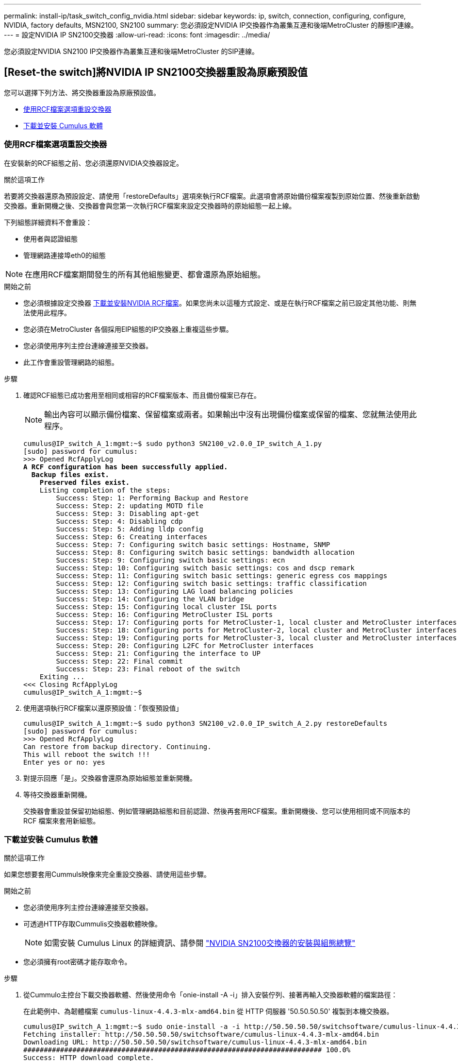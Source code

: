 ---
permalink: install-ip/task_switch_config_nvidia.html 
sidebar: sidebar 
keywords: ip, switch, connection, configuring, configure, NVIDIA, factory defaults, MSN2100, SN2100 
summary: 您必須設定NVIDIA IP交換器作為叢集互連和後端MetroCluster 的靜態IP連線。 
---
= 設定NVIDIA IP SN2100交換器
:allow-uri-read: 
:icons: font
:imagesdir: ../media/


[role="lead"]
您必須設定NVIDIA SN2100 IP交換器作為叢集互連和後端MetroCluster 的SIP連線。



== [Reset-the switch]將NVIDIA IP SN2100交換器重設為原廠預設值

您可以選擇下列方法、將交換器重設為原廠預設值。

* <<RCF-file-option,使用RCF檔案選項重設交換器>>
* <<Cumulus-install-option,下載並安裝 Cumulus 軟體>>




=== [[RCF-file-option]]使用RCF檔案選項重設交換器

在安裝新的RCF組態之前、您必須還原NVIDIA交換器設定。

.關於這項工作
若要將交換器還原為預設設定、請使用「restoreDefaults」選項來執行RCF檔案。此選項會將原始備份檔案複製到原始位置、然後重新啟動交換器。重新開機之後、交換器會與您第一次執行RCF檔案來設定交換器時的原始組態一起上線。

下列組態詳細資料不會重設：

* 使用者與認證組態
* 管理網路連接埠eth0的組態



NOTE: 在應用RCF檔案期間發生的所有其他組態變更、都會還原為原始組態。

.開始之前
* 您必須根據設定交換器 <<Download-and-install,下載並安裝NVIDIA RCF檔案>>。如果您尚未以這種方式設定、或是在執行RCF檔案之前已設定其他功能、則無法使用此程序。
* 您必須在MetroCluster 各個採用EIP組態的IP交換器上重複這些步驟。
* 您必須使用序列主控台連線連接至交換器。
* 此工作會重設管理網路的組態。


.步驟
. 確認RCF組態已成功套用至相同或相容的RCF檔案版本、而且備份檔案已存在。
+

NOTE: 輸出內容可以顯示備份檔案、保留檔案或兩者。如果輸出中沒有出現備份檔案或保留的檔案、您就無法使用此程序。

+
[listing, subs="+quotes"]
----
cumulus@IP_switch_A_1:mgmt:~$ sudo python3 SN2100_v2.0.0_IP_switch_A_1.py
[sudo] password for cumulus:
>>> Opened RcfApplyLog
*A RCF configuration has been successfully applied.*
  *Backup files exist.*
    *Preserved files exist.*
    Listing completion of the steps:
        Success: Step: 1: Performing Backup and Restore
        Success: Step: 2: updating MOTD file
        Success: Step: 3: Disabling apt-get
        Success: Step: 4: Disabling cdp
        Success: Step: 5: Adding lldp config
        Success: Step: 6: Creating interfaces
        Success: Step: 7: Configuring switch basic settings: Hostname, SNMP
        Success: Step: 8: Configuring switch basic settings: bandwidth allocation
        Success: Step: 9: Configuring switch basic settings: ecn
        Success: Step: 10: Configuring switch basic settings: cos and dscp remark
        Success: Step: 11: Configuring switch basic settings: generic egress cos mappings
        Success: Step: 12: Configuring switch basic settings: traffic classification
        Success: Step: 13: Configuring LAG load balancing policies
        Success: Step: 14: Configuring the VLAN bridge
        Success: Step: 15: Configuring local cluster ISL ports
        Success: Step: 16: Configuring MetroCluster ISL ports
        Success: Step: 17: Configuring ports for MetroCluster-1, local cluster and MetroCluster interfaces
        Success: Step: 18: Configuring ports for MetroCluster-2, local cluster and MetroCluster interfaces
        Success: Step: 19: Configuring ports for MetroCluster-3, local cluster and MetroCluster interfaces
        Success: Step: 20: Configuring L2FC for MetroCluster interfaces
        Success: Step: 21: Configuring the interface to UP
        Success: Step: 22: Final commit
        Success: Step: 23: Final reboot of the switch
    Exiting ...
<<< Closing RcfApplyLog
cumulus@IP_switch_A_1:mgmt:~$

----
. 使用選項執行RCF檔案以還原預設值：「恢復預設值」
+
[listing]
----
cumulus@IP_switch_A_1:mgmt:~$ sudo python3 SN2100_v2.0.0_IP_switch_A_2.py restoreDefaults
[sudo] password for cumulus:
>>> Opened RcfApplyLog
Can restore from backup directory. Continuing.
This will reboot the switch !!!
Enter yes or no: yes
----
. 對提示回應「是」。交換器會還原為原始組態並重新開機。
. 等待交換器重新開機。
+
交換器會重設並保留初始組態、例如管理網路組態和目前認證、然後再套用RCF檔案。重新開機後、您可以使用相同或不同版本的 RCF 檔案來套用新組態。





=== [[Cumuler-install-option]] 下載並安裝 Cumulus 軟體

.關於這項工作
如果您想要套用Cummuls映像來完全重設交換器、請使用這些步驟。

.開始之前
* 您必須使用序列主控台連線連接至交換器。
* 可透過HTTP存取Cummulis交換器軟體映像。
+

NOTE: 如需安裝 Cumulus Linux 的詳細資訊、請參閱 link:https://docs.netapp.com/us-en/ontap-systems-switches/switch-nvidia-sn2100/configure-overview-sn2100-cluster.html#initial-configuration-overview["NVIDIA SN2100交換器的安裝與組態總覽"^]

* 您必須擁有root密碼才能存取命令。


.步驟
. 從Cummulo主控台下載交換器軟體、然後使用命令「onie-install -A -i」排入安裝佇列、接著再輸入交換器軟體的檔案路徑：
+
在此範例中、為韌體檔案 `cumulus-linux-4.4.3-mlx-amd64.bin` 從 HTTP 伺服器 '50.50.50.50' 複製到本機交換器。

+
[listing]
----
cumulus@IP_switch_A_1:mgmt:~$ sudo onie-install -a -i http://50.50.50.50/switchsoftware/cumulus-linux-4.4.3-mlx-amd64.bin
Fetching installer: http://50.50.50.50/switchsoftware/cumulus-linux-4.4.3-mlx-amd64.bin
Downloading URL: http://50.50.50.50/switchsoftware/cumulus-linux-4.4.3-mlx-amd64.bin
######################################################################### 100.0%
Success: HTTP download complete.
tar: ./sysroot.tar: time stamp 2021-01-30 17:00:58 is 53895092.604407122 s in the future
tar: ./kernel: time stamp 2021-01-30 17:00:58 is 53895092.582826352 s in the future
tar: ./initrd: time stamp 2021-01-30 17:00:58 is 53895092.509682557 s in the future
tar: ./embedded-installer/bootloader/grub: time stamp 2020-12-10 15:25:16 is 49482950.509433937 s in the future
tar: ./embedded-installer/bootloader/init: time stamp 2020-12-10 15:25:16 is 49482950.509336507 s in the future
tar: ./embedded-installer/bootloader/uboot: time stamp 2020-12-10 15:25:16 is 49482950.509213637 s in the future
tar: ./embedded-installer/bootloader: time stamp 2020-12-10 15:25:16 is 49482950.509153787 s in the future
tar: ./embedded-installer/lib/init: time stamp 2020-12-10 15:25:16 is 49482950.509064547 s in the future
tar: ./embedded-installer/lib/logging: time stamp 2020-12-10 15:25:16 is 49482950.508997777 s in the future
tar: ./embedded-installer/lib/platform: time stamp 2020-12-10 15:25:16 is 49482950.508913317 s in the future
tar: ./embedded-installer/lib/utility: time stamp 2020-12-10 15:25:16 is 49482950.508847367 s in the future
tar: ./embedded-installer/lib/check-onie: time stamp 2020-12-10 15:25:16 is 49482950.508761477 s in the future
tar: ./embedded-installer/lib: time stamp 2020-12-10 15:25:47 is 49482981.508710647 s in the future
tar: ./embedded-installer/storage/blk: time stamp 2020-12-10 15:25:16 is 49482950.508631277 s in the future
tar: ./embedded-installer/storage/gpt: time stamp 2020-12-10 15:25:16 is 49482950.508523097 s in the future
tar: ./embedded-installer/storage/init: time stamp 2020-12-10 15:25:16 is 49482950.508437507 s in the future
tar: ./embedded-installer/storage/mbr: time stamp 2020-12-10 15:25:16 is 49482950.508371177 s in the future
tar: ./embedded-installer/storage/mtd: time stamp 2020-12-10 15:25:16 is 49482950.508293856 s in the future
tar: ./embedded-installer/storage: time stamp 2020-12-10 15:25:16 is 49482950.508243666 s in the future
tar: ./embedded-installer/platforms.db: time stamp 2020-12-10 15:25:16 is 49482950.508179456 s in the future
tar: ./embedded-installer/install: time stamp 2020-12-10 15:25:47 is 49482981.508094606 s in the future
tar: ./embedded-installer: time stamp 2020-12-10 15:25:47 is 49482981.508044066 s in the future
tar: ./control: time stamp 2021-01-30 17:00:58 is 53895092.507984316 s in the future
tar: .: time stamp 2021-01-30 17:00:58 is 53895092.507920196 s in the future
Staging installer image...done.
WARNING:
WARNING: Activating staged installer requested.
WARNING: This action will wipe out all system data.
WARNING: Make sure to back up your data.
WARNING:
Are you sure (y/N)? y
Activating staged installer...done.
Reboot required to take effect.
cumulus@IP_switch_A_1:mgmt:~$
----
. 在下載並驗證映像時、請回應提示「y」以確認安裝。
. 重新啟動交換器以安裝新軟體：「Udo reboot...」
+
[listing]
----
cumulus@IP_switch_A_1:mgmt:~$ sudo reboot
----
+

NOTE: 交換器會重新開機並進入交換器軟體安裝、這需要一些時間。安裝完成後、交換器會重新開機、並保持「登入」提示。

. 設定基本交換器設定
+
.. 當交換器開機並出現登入提示時、請登入並變更密碼。
+

NOTE: 使用者名稱為「累計」、預設密碼為「累計」。



+
[listing]
----
Debian GNU/Linux 10 cumulus ttyS0

cumulus login: cumulus
Password:
You are required to change your password immediately (administrator enforced)
Changing password for cumulus.
Current password:
New password:
Retype new password:
Linux cumulus 4.19.0-cl-1-amd64 #1 SMP Cumulus 4.19.206-1+cl4.4.3u1 (2021-12-18) x86_64

Welcome to NVIDIA Cumulus (R) Linux (R)

For support and online technical documentation, visit
http://www.cumulusnetworks.com/support

The registered trademark Linux (R) is used pursuant to a sublicense from LMI,
the exclusive licensee of Linus Torvalds, owner of the mark on a world-wide
basis.

cumulus@cumulus:mgmt:~$
----
. 設定管理網路介面。
+
您使用的命令取決於您正在執行的交換器韌體版本。

+

NOTE: 以下命令範例將主機名稱設定為 ip_switch_a_1 、 IP 位址設定為 10.10.10.10 、網路遮罩設定為 255.255.255.0 （ 24 ）、閘道位址設定為 10.10.10.1 。

+
[role="tabbed-block"]
====
.Cumulus 4.4.x
--
以下命令範例可在執行 Cumulus 4.4.x 的交換器上設定主機名稱、 IP 位址、網路遮罩和閘道

[listing]
----
cumulus@cumulus:mgmt:~$ net add hostname IP_switch_A_1
cumulus@cumulus:mgmt:~$ net add interface eth0 ip address 10.0.10.10/24
cumulus@cumulus:mgmt:~$ net add interface eth0 ip gateway 10.10.10.1
cumulus@cumulus:mgmt:~$ net pending

.
.
.


cumulus@cumulus:mgmt:~$ net commit

.
.
.


net add/del commands since the last "net commit"


User Timestamp Command

cumulus 2021-05-17 22:21:57.437099 net add hostname Switch-A-1
cumulus 2021-05-17 22:21:57.538639 net add interface eth0 ip address 10.10.10.10/24
cumulus 2021-05-17 22:21:57.635729 net add interface eth0 ip gateway 10.10.10.1

cumulus@cumulus:mgmt:~$
----
--
.Cumulus 5.4.x 及更新版本
--
以下命令範例可在執行 Cumulus 5.4.x 的交換器上設定主機名稱、 IP 位址、網路遮罩和閘道或更新版本。

[listing]
----
cumulus@cumulus:mgmt:~$ nv set system hostname IP_switch_A_1

cumulus@cumulus:mgmt:~$ nv set interface eth0 ip address 10.0.10.10/24

cumulus@cumulus:mgmt:~$ nv set interface eth0 ip gateway 10.10.10.1

cumulus@cumulus:mgmt:~$ nv config apply

cumulus@cumulus:mgmt:~$ nv config save
----
--
====
. 使用「show reboot"命令重新啟動交換器。
+
[listing]
----
cumulus@cumulus:~$ sudo reboot
----
+
當交換器重新開機時、您可以使用中的步驟套用新的組態 <<Download-and-install,下載並安裝NVIDIA RCF檔案>>。





== [[Download-and -install]]下載並安裝NVIDIA RCF檔案

您必須在 MetroCluster IP 組態中產生交換器 RCF 檔案、並將其安裝至每台交換器。

.開始之前
* 您必須擁有root密碼才能存取命令。
* 交換器軟體已安裝且管理網路已設定完成。
* 您依照步驟、使用方法1或方法2開始安裝交換器。
* 初始安裝之後、您並未套用任何其他組態。
+

NOTE: 如果您在重設交換器之後以及套用RCF檔案之前執行進一步的組態、則無法使用此程序。



.關於這項工作
您必須在MetroCluster 各個IP交換器上重複上述步驟（全新安裝）或更換交換器（更換交換器）。

如果您使用的是 QSFP 至 SFP+ 介面卡，則可能需要將 ISL 連接埠設定為原生速度模式，而非中斷速度模式。請參閱交換器廠商文件，以判斷 ISL 連接埠速度模式。

.步驟
. 產生NVIDIA RCF檔案MetroCluster 以利知識IP。
+
.. 下載 https://mysupport.netapp.com/site/tools/tool-eula/rcffilegenerator["RcfFileGeneratorfor MetroCluster EfIP"^]。
.. 使用RcfFileGeneratorfor MetroCluster EscIP、為您的組態產生RCF檔案。
.. 瀏覽至您的主目錄。如果您記錄為「累計」、則檔案路徑為「home/gumulus」。
+
[listing]
----
cumulus@IP_switch_A_1:mgmt:~$ cd ~
cumulus@IP_switch_A_1:mgmt:~$ pwd
/home/cumulus
cumulus@IP_switch_A_1:mgmt:~$
----
.. 將RCF檔案下載至此目錄。
下列範例顯示您使用 SCP 下載檔案 `SN2100_v2.0.0_IP_switch_A_1.txt` 從伺服器 '50.50.50.50' 到您的主目錄、然後另存為 `SN2100_v2.0.0_IP_switch_A_1.py`：
+
[listing]
----
cumulus@Switch-A-1:mgmt:~$ scp username@50.50.50.50:/RcfFiles/SN2100_v2.0.0_IP_switch_A_1.txt ./SN2100_v2.0.0_IP_switch-A1.py
The authenticity of host '50.50.50.50 (50.50.50.50)' can't be established.
RSA key fingerprint is SHA256:B5gBtOmNZvdKiY+dPhh8=ZK9DaKG7g6sv+2gFlGVF8E.
Are you sure you want to continue connecting (yes/no)? yes
Warning: Permanently added '50.50.50.50' (RSA) to the list of known hosts.
***********************************************************************
Banner of the SCP server
***********************************************************************
username@50.50.50.50's password:
SN2100_v2.0.0_IP_switch_A1.txt 100% 55KB 1.4MB/s 00:00
cumulus@IP_switch_A_1:mgmt:~$
----


. 執行RCF檔案。RCF檔案需要選項才能套用一或多個步驟。除非技術支援人員指示、否則請在不使用命令列選項的情況下執行RCF檔案。若要驗證RCF檔案各個步驟的完成狀態、請使用選項「-1」或「ALL」來套用所有（擱置中）步驟。
+
[listing]
----

cumulus@IP_switch_A_1:mgmt:~$ sudo python3 SN2100_v2.0.0_IP_switch_A_1.py
all
[sudo] password for cumulus:
The switch will be rebooted after the step(s) have been run.
Enter yes or no: yes



... the steps will apply - this is generating a lot of output ...



Running Step 24: Final reboot of the switch



... The switch will reboot if all steps applied successfully ...
----
. 如果您的組態使用 DAC 纜線、請在交換器連接埠上啟用 DAC 選項：
+
[listing]
----
cumulus@IP_switch_A_1:mgmt:~$ sudo python3 SN2100_v2.0.0-X10_Switch-A1.py runCmd <switchport> DacOption [enable | disable]
----
+
以下範例啟用連接埠的 DAC 選項 `swp7`：

+
[listing]
----
cumulus@IP_switch_A_1:mgmt:~$ sudo python3 SN2100_v2.00_Switch-A1.py runCmd swp7 DacOption enable
    Running cumulus version  : 5.4.0
    Running RCF file version : v2.00
    Running command: Enabling the DacOption for port swp7
    runCmd: 'nv set interface swp7 link fast-linkup on', ret: 0
    runCmd: committed, ret: 0
    Completion: SUCCESS
cumulus@IP_switch_A_1:mgmt:~$
----
. 在交換器連接埠上啟用 DAC 選項後、重新啟動交換器：
+
`sudo reboot`

+

NOTE: 當您為多個交換器連接埠設定 DAC 選項時、只需要重新啟動交換器一次。





== 為使用 25-Gbps 連線的系統設定轉送錯誤修正

如果您的系統是使用 25-Gbps 的連線設定，請在套用 RCF 之後，手動將轉送錯誤修正（ FEC ）參數設定為關閉。RCF 不套用此設定。

.關於這項工作
* 此工作僅適用於使用 25-Gbps 連線能力的平台。請參閱 link:../install-ip/port_usage_sn2100.html["適用於NVIDIA支援SN2100 IP交換器的平台連接埠指派"]。
* 這項工作必須在MetroCluster 整個4台交換器上執行、且必須採用「靜態IP」組態。
* 您必須個別更新每個交換器連接埠，您無法在命令中指定多個連接埠或連接埠範圍。


.步驟
. 將使用 25-Gbps 連線能力的第一個交換器連接埠的參數設 `fec`為「關」：
+
`sudo python3 SN2100_v2.0_Switch-A1.py runCmd <switchport> fec off`

. 針對每個連接至控制器模組的 25-Gbps 交換器連接埠重複步驟。




== 設定 MetroCluster IP 介面的交換器連接埠速度

.關於這項工作
* 使用此程序可將下列系統的交換器連接埠速度設定為 100g ：
+
** AFF A70
** AFF A90
** AFF A1K


* 您必須個別更新每個交換器連接埠，您無法在命令中指定多個連接埠或連接埠範圍。


.步驟
. 使用具有選項的 RCF 檔案 `runCmd` 來設定速度。這會套用設定並儲存組態。
+
以下命令可設定 MetroCluster 介面的速度 `swp7` 、以及 `swp8`：

+
[source, cli]
----
sudo python3 SN2100_v2.20 _Switch-A1.py runCmd swp7 speed 100
----
+
[source, cli]
----
sudo python3 SN2100_v2.20 _Switch-A1.py runCmd swp8 speed 100
----
+
* 範例 *

+
[listing]
----
cumulus@Switch-A-1:mgmt:~$ sudo python3 SN2100_v2.20_Switch-A1.py runCmd swp7 speed 100
[sudo] password for cumulus: <password>
    Running cumulus version  : 5.4.0
    Running RCF file version : v2.20
    Running command: Setting switchport swp7 to 100G speed
    runCmd: 'nv set interface swp7 link auto-negotiate off', ret: 0
    runCmd: 'nv set interface swp7 link speed 100G', ret: 0
    runCmd: committed, ret: 0
    Completion: SUCCESS
cumulus@Switch-A-1:mgmt:~$
----




== 停用未使用的 ISL 連接埠和連接埠通道

NetApp 建議停用未使用的 ISL 連接埠和連接埠通道、以避免不必要的健全狀況警示。您必須個別停用每個連接埠或連接埠通道，您無法在命令中指定多個連接埠或連接埠範圍。

.步驟
. 使用 RCF 檔案橫幅識別未使用的 ISL 連接埠和連接埠通道：
+

NOTE: 如果連接埠處於中斷連線模式、則您在命令中指定的連接埠名稱可能與 RCF 橫幅中指定的名稱不同。您也可以使用 RCF 纜線檔案來尋找連接埠名稱。

+
`net show interface`

. 使用 RCF 檔案停用未使用的 ISL 連接埠和連接埠通道。
+
[listing]
----
cumulus@mcc1-integrity-a1:mgmt:~$ sudo python3 SN2100_v2.0_IP_Switch-A1.py runCmd
[sudo] password for cumulus:
    Running cumulus version  : 5.4.0
    Running RCF file version : v2.0
Help for runCmd:
    To run a command execute the RCF script as follows:
    sudo python3 <script> runCmd <option-1> <option-2> <option-x>
    Depending on the command more or less options are required. Example to 'up' port 'swp1'
        sudo python3 SN2100_v2.0_IP_Switch-A1.py runCmd swp1 up
    Available commands:
        UP / DOWN the switchport
            sudo python3 SN2100_v2.0_IP_Switch-A1.py runCmd <switchport> state <up | down>
        Set the switch port speed
            sudo python3 SN2100_v2.0_Switch-A1.py runCmd <switchport> speed <10 | 25 | 40 | 100 | AN>
        Set the fec mode on the switch port
            sudo python3 SN2100_v2.0_Switch-A1.py runCmd <switchport> fec <default | auto | rs | baser | off>
        Set the [localISL | remoteISL] to 'UP' or 'DOWN' state
            sudo python3 SN2100_v2.0_Switch-A1.py runCmd [localISL | remoteISL] state [up | down]
        Set the option on the port to support DAC cables. This option does not support port ranges.
            You must reload the switch after changing this option for the required ports. This will disrupt traffic.
            This setting requires Cumulus 5.4 or a later 5.x release.
            sudo python3 SN2100_v2.0_Switch-A1.py runCmd <switchport> DacOption [enable | disable]
cumulus@mcc1-integrity-a1:mgmt:~$
----
+
下列範例命令會停用連接埠 "swp14" ：

+
`sudo python3 SN2100_v2.0_Switch-A1.py runCmd swp14 state down`

+
針對每個識別出未使用的連接埠或連接埠通道重複此步驟。



